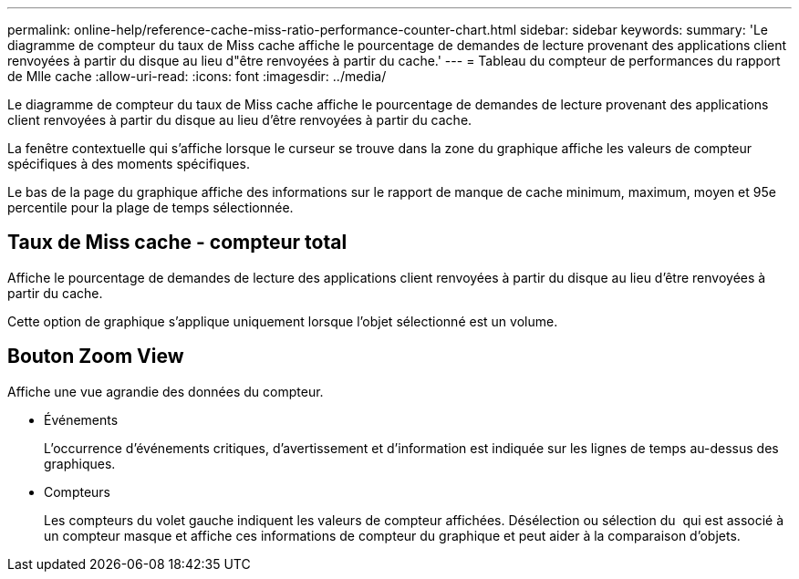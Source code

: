---
permalink: online-help/reference-cache-miss-ratio-performance-counter-chart.html 
sidebar: sidebar 
keywords:  
summary: 'Le diagramme de compteur du taux de Miss cache affiche le pourcentage de demandes de lecture provenant des applications client renvoyées à partir du disque au lieu d"être renvoyées à partir du cache.' 
---
= Tableau du compteur de performances du rapport de Mlle cache
:allow-uri-read: 
:icons: font
:imagesdir: ../media/


[role="lead"]
Le diagramme de compteur du taux de Miss cache affiche le pourcentage de demandes de lecture provenant des applications client renvoyées à partir du disque au lieu d'être renvoyées à partir du cache.

La fenêtre contextuelle qui s'affiche lorsque le curseur se trouve dans la zone du graphique affiche les valeurs de compteur spécifiques à des moments spécifiques.

Le bas de la page du graphique affiche des informations sur le rapport de manque de cache minimum, maximum, moyen et 95e percentile pour la plage de temps sélectionnée.



== Taux de Miss cache - compteur total

Affiche le pourcentage de demandes de lecture des applications client renvoyées à partir du disque au lieu d'être renvoyées à partir du cache.

Cette option de graphique s'applique uniquement lorsque l'objet sélectionné est un volume.



== *Bouton Zoom View*

Affiche une vue agrandie des données du compteur.

* Événements
+
L'occurrence d'événements critiques, d'avertissement et d'information est indiquée sur les lignes de temps au-dessus des graphiques.

* Compteurs
+
Les compteurs du volet gauche indiquent les valeurs de compteur affichées. Désélection ou sélection du image:../media/eye-icon.gif[""] qui est associé à un compteur masque et affiche ces informations de compteur du graphique et peut aider à la comparaison d'objets.


